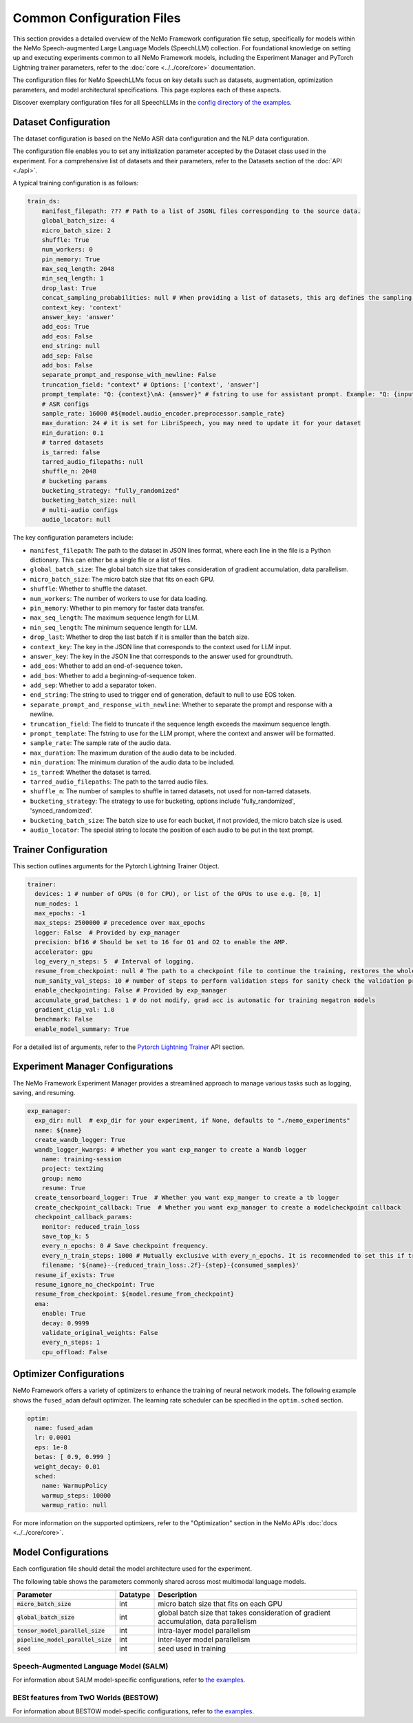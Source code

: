 Common Configuration Files
==========================

This section provides a detailed overview of the NeMo Framework configuration file setup, specifically for models within the NeMo Speech-augmented Large Language Models (SpeechLLM) collection. For foundational knowledge on setting up and executing experiments common to all NeMo Framework models, including the Experiment Manager and PyTorch Lightning trainer parameters, refer to the :doc:`core <../../core/core>` documentation.

The configuration files for NeMo SpeechLLMs focus on key details such as datasets, augmentation, optimization parameters, and model architectural specifications. This page explores each of these aspects.

Discover exemplary configuration files for all SpeechLLMs in the `config directory of the examples <https://github.com/NVIDIA/NeMo/tree/main/examples/multimodal/speech_llm/conf>`_.


Dataset Configuration
---------------------

The dataset configuration is based on the NeMo ASR data configuration and the NLP data configuration.

The configuration file enables you to set any initialization parameter accepted by the Dataset class used in the experiment. For a comprehensive list of datasets and their parameters, refer to the Datasets section of the :doc:`API <./api>`.

A typical training configuration is as follows:

.. code-block:: yaml

    train_ds:
        manifest_filepath: ??? # Path to a list of JSONL files corresponding to the source data.
        global_batch_size: 4
        micro_batch_size: 2
        shuffle: True
        num_workers: 0
        pin_memory: True
        max_seq_length: 2048
        min_seq_length: 1
        drop_last: True
        concat_sampling_probabilities: null # When providing a list of datasets, this arg defines the sampling probabilities from each dataset when strategy='random'
        context_key: 'context'
        answer_key: 'answer'
        add_eos: True
        add_eos: False
        end_string: null
        add_sep: False
        add_bos: False
        separate_prompt_and_response_with_newline: False
        truncation_field: "context" # Options: ['context', 'answer']
        prompt_template: "Q: {context}\nA: {answer}" # fstring to use for assistant prompt. Example: "Q: {input}\nA: {output}"
        # ASR configs
        sample_rate: 16000 #${model.audio_encoder.preprocessor.sample_rate}
        max_duration: 24 # it is set for LibriSpeech, you may need to update it for your dataset
        min_duration: 0.1
        # tarred datasets
        is_tarred: false
        tarred_audio_filepaths: null
        shuffle_n: 2048
        # bucketing params
        bucketing_strategy: "fully_randomized"
        bucketing_batch_size: null
        # multi-audio configs
        audio_locator: null


The key configuration parameters include:

- ``manifest_filepath``: The path to the dataset in JSON lines format, where each line in the file is a Python dictionary. This can either be a single file or a list of files.
- ``global_batch_size``: The global batch size that takes consideration of gradient accumulation, data parallelism.
- ``micro_batch_size``: The micro batch size that fits on each GPU.
- ``shuffle``: Whether to shuffle the dataset.
- ``num_workers``: The number of workers to use for data loading.
- ``pin_memory``: Whether to pin memory for faster data transfer.
- ``max_seq_length``: The maximum sequence length for LLM.
- ``min_seq_length``: The minimum sequence length for LLM.
- ``drop_last``: Whether to drop the last batch if it is smaller than the batch size.
- ``context_key``: The key in the JSON line that corresponds to the context used for LLM input.
- ``answer_key``: The key in the JSON line that corresponds to the answer used for groundtruth.
- ``add_eos``: Whether to add an end-of-sequence token.
- ``add_bos``: Whether to add a beginning-of-sequence token.
- ``add_sep``: Whether to add a separator token.
- ``end_string``: The string to used to trigger end of generation, default to null to use EOS token.
- ``separate_prompt_and_response_with_newline``: Whether to separate the prompt and response with a newline.
- ``truncation_field``: The field to truncate if the sequence length exceeds the maximum sequence length.
- ``prompt_template``: The fstring to use for the LLM prompt, where the context and answer will be formatted.
- ``sample_rate``: The sample rate of the audio data.
- ``max_duration``: The maximum duration of the audio data to be included.
- ``min_duration``: The minimum duration of the audio data to be included.
- ``is_tarred``: Whether the dataset is tarred.
- ``tarred_audio_filepaths``: The path to the tarred audio files.
- ``shuffle_n``: The number of samples to shuffle in tarred datasets, not used for non-tarred datasets.
- ``bucketing_strategy``: The strategy to use for bucketing, options include 'fully_randomized', 'synced_randomized'.
- ``bucketing_batch_size``: The batch size to use for each bucket, if not provided, the micro batch size is used.
- ``audio_locator``: The special string to locate the position of each audio to be put in the text prompt.


Trainer Configuration
---------------------

This section outlines arguments for the Pytorch Lightning Trainer Object.

.. code-block:: yaml

  trainer:
    devices: 1 # number of GPUs (0 for CPU), or list of the GPUs to use e.g. [0, 1]
    num_nodes: 1
    max_epochs: -1
    max_steps: 2500000 # precedence over max_epochs
    logger: False  # Provided by exp_manager 
    precision: bf16 # Should be set to 16 for O1 and O2 to enable the AMP.
    accelerator: gpu
    log_every_n_steps: 5  # Interval of logging.
    resume_from_checkpoint: null # The path to a checkpoint file to continue the training, restores the whole state including the epoch, step, LR schedulers, apex, etc.
    num_sanity_val_steps: 10 # number of steps to perform validation steps for sanity check the validation process before starting the training, setting to 0 disables it
    enable_checkpointing: False # Provided by exp_manager
    accumulate_grad_batches: 1 # do not modify, grad acc is automatic for training megatron models
    gradient_clip_val: 1.0
    benchmark: False
    enable_model_summary: True

For a detailed list of arguments, refer to the `Pytorch Lightning Trainer <https://lightning.ai/docs/pytorch/stable/common/trainer.html#>`__ API section.

Experiment Manager Configurations
---------------------------------

The NeMo Framework Experiment Manager provides a streamlined approach to manage various tasks such as logging, saving, and resuming.

.. code-block:: yaml

  exp_manager:
    exp_dir: null  # exp_dir for your experiment, if None, defaults to "./nemo_experiments"
    name: ${name}
    create_wandb_logger: True
    wandb_logger_kwargs: # Whether you want exp_manger to create a Wandb logger
      name: training-session
      project: text2img
      group: nemo
      resume: True
    create_tensorboard_logger: True  # Whether you want exp_manger to create a tb logger
    create_checkpoint_callback: True  # Whether you want exp_manager to create a modelcheckpoint callback
    checkpoint_callback_params:
      monitor: reduced_train_loss
      save_top_k: 5
      every_n_epochs: 0 # Save checkpoint frequency.
      every_n_train_steps: 1000 # Mutually exclusive with every_n_epochs. It is recommended to set this if training on large-scale dataset.
      filename: '${name}--{reduced_train_loss:.2f}-{step}-{consumed_samples}'
    resume_if_exists: True
    resume_ignore_no_checkpoint: True
    resume_from_checkpoint: ${model.resume_from_checkpoint}
    ema:
      enable: True
      decay: 0.9999
      validate_original_weights: False
      every_n_steps: 1
      cpu_offload: False

Optimizer Configurations
-------------------------

NeMo Framework offers a variety of optimizers to enhance the training of neural network models. The following example shows the ``fused_adam`` default optimizer. The learning rate scheduler can be specified in the ``optim.sched`` section.

.. code-block:: yaml

  optim:
    name: fused_adam
    lr: 0.0001
    eps: 1e-8
    betas: [ 0.9, 0.999 ]
    weight_decay: 0.01
    sched:
      name: WarmupPolicy
      warmup_steps: 10000
      warmup_ratio: null

For more information on the supported optimizers, refer to the "Optimization" section in the NeMo APIs :doc:`docs <../../core/core>`.

Model Configurations
--------------------

Each configuration file should detail the model architecture used for the experiment.

The following table shows the parameters commonly shared across most multimodal language models.

+------------------------------------------+--------------+---------------------------------------------------------------------------------------+
| **Parameter**                            | **Datatype** | **Description**                                                                       |
+===========================+==============+==============+=======================================================================================+
| :code:`micro_batch_size`                 | int          | micro batch size that fits on each GPU                                                |
+------------------------------------------+--------------+---------------------------------------------------------------------------------------+
| :code:`global_batch_size`                | int          | global batch size that takes consideration of gradient accumulation, data parallelism |
+------------------------------------------+--------------+---------------------------------------------------------------------------------------+
| :code:`tensor_model_parallel_size`       | int          | intra-layer model parallelism                                                         |
+------------------------------------------+--------------+---------------------------------------------------------------------------------------+
| :code:`pipeline_model_parallel_size`     | int          | inter-layer model parallelism                                                         |
+------------------------------------------+--------------+---------------------------------------------------------------------------------------+
| :code:`seed`                             | int          | seed used in training                                                                 |
+------------------------------------------+--------------+---------------------------------------------------------------------------------------+

Speech-Augmented Language Model (SALM)
~~~~~~~~~~~~~~~~~~~~~~~~~~~~~~~~~~~~~~

For information about SALM model-specific configurations, refer to `the examples <https://github.com/NVIDIA/NeMo/tree/main/examples/multimodal/speech_llm/conf/salm>`__.


BESt features from TwO Worlds (BESTOW)
~~~~~~~~~~~~~~~~~~~~~~~~~~~~~~~~~~~~~~

For information about BESTOW model-specific configurations, refer to `the examples <https://github.com/NVIDIA/NeMo/tree/main/examples/multimodal/speech_llm/conf/bestow>`__.
